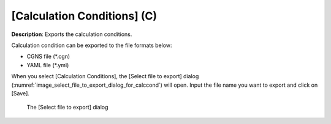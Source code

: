 .. _sec_file_export_calc_cond:

[Calculation Conditions] (C)
==============================

**Description**: Exports the calculation conditions.

Calculation condition can be exported to the file formats below:

* CGNS file (\*.cgn)
* YAML file (\*.yml)

When you select [Calculation Conditions], the [Select file to export]
dialog
(:numref:`image_select_file_to_export_dialog_for_calccond`) will open.
Input the file name you want to export and click on [Save].

.. _image_select_file_to_export_dialog_for_calccond:

.. figure:: images/select_file_to_export_dialog_for_calccond.png

   The [Select file to export] dialog
